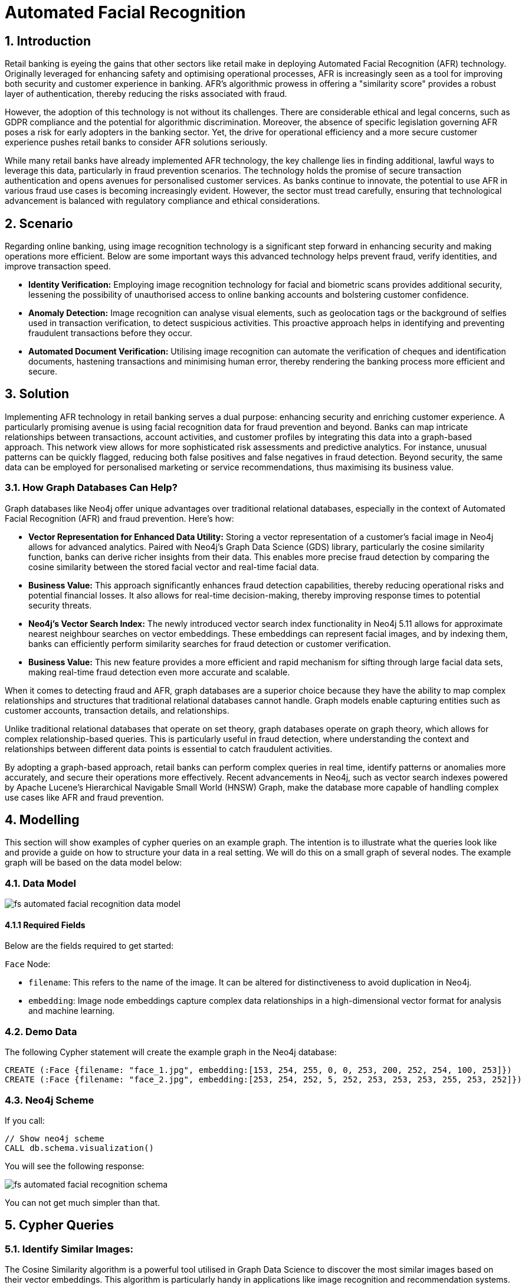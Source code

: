 = Automated Facial Recognition

// .A walkthrough of Automated Facial Recognition use case
// video::id[youtube]

== 1. Introduction

Retail banking is eyeing the gains that other sectors like retail make in deploying Automated Facial Recognition (AFR) technology. Originally leveraged for enhancing safety and optimising operational processes, AFR is increasingly seen as a tool for improving both security and customer experience in banking. AFR's algorithmic prowess in offering a "similarity score" provides a robust layer of authentication, thereby reducing the risks associated with fraud.

However, the adoption of this technology is not without its challenges. There are considerable ethical and legal concerns, such as GDPR compliance and the potential for algorithmic discrimination. Moreover, the absence of specific legislation governing AFR poses a risk for early adopters in the banking sector. Yet, the drive for operational efficiency and a more secure customer experience pushes retail banks to consider AFR solutions seriously.

While many retail banks have already implemented AFR technology, the key challenge lies in finding additional, lawful ways to leverage this data, particularly in fraud prevention scenarios. The technology holds the promise of secure transaction authentication and opens avenues for personalised customer services. As banks continue to innovate, the potential to use AFR in various fraud use cases is becoming increasingly evident. However, the sector must tread carefully, ensuring that technological advancement is balanced with regulatory compliance and ethical considerations.


== 2. Scenario

Regarding online banking, using image recognition technology is a significant step forward in enhancing security and making operations more efficient. Below are some important ways this advanced technology helps prevent fraud, verify identities, and improve transaction speed.

* *Identity Verification:* Employing image recognition technology for facial and biometric scans provides additional security, lessening the possibility of unauthorised access to online banking accounts and bolstering customer confidence.

* *Anomaly Detection:* Image recognition can analyse visual elements, such as geolocation tags or the background of selfies used in transaction verification, to detect suspicious activities. This proactive approach helps in identifying and preventing fraudulent transactions before they occur.

* *Automated Document Verification:* Utilising image recognition can automate the verification of cheques and identification documents, hastening transactions and minimising human error, thereby rendering the banking process more efficient and secure.

== 3. Solution

Implementing AFR technology in retail banking serves a dual purpose: enhancing security and enriching customer experience. A particularly promising avenue is using facial recognition data for fraud prevention and beyond. Banks can map intricate relationships between transactions, account activities, and customer profiles by integrating this data into a graph-based approach. This network view allows for more sophisticated risk assessments and predictive analytics. For instance, unusual patterns can be quickly flagged, reducing both false positives and false negatives in fraud detection. Beyond security, the same data can be employed for personalised marketing or service recommendations, thus maximising its business value.

=== 3.1. How Graph Databases Can Help?

Graph databases like Neo4j offer unique advantages over traditional relational databases, especially in the context of Automated Facial Recognition (AFR) and fraud prevention. Here's how:

* *Vector Representation for Enhanced Data Utility:* Storing a vector representation of a customer's facial image in Neo4j allows for advanced analytics. Paired with Neo4j's Graph Data Science (GDS) library, particularly the cosine similarity function, banks can derive richer insights from their data. This enables more precise fraud detection by comparing the cosine similarity between the stored facial vector and real-time facial data.

* *Business Value:* This approach significantly enhances fraud detection capabilities, thereby reducing operational risks and potential financial losses. It also allows for real-time decision-making, thereby improving response times to potential security threats.

* *Neo4j's Vector Search Index:* The newly introduced vector search index functionality in Neo4j 5.11 allows for approximate nearest neighbour searches on vector embeddings. These embeddings can represent facial images, and by indexing them, banks can efficiently perform similarity searches for fraud detection or customer verification.

* *Business Value:* This new feature provides a more efficient and rapid mechanism for sifting through large facial data sets, making real-time fraud detection even more accurate and scalable.

When it comes to detecting fraud and AFR, graph databases are a superior choice because they have the ability to map complex relationships and structures that traditional relational databases cannot handle. Graph models enable capturing entities such as customer accounts, transaction details, and relationships.

Unlike traditional relational databases that operate on set theory, graph databases operate on graph theory, which allows for complex relationship-based queries. This is particularly useful in fraud detection, where understanding the context and relationships between different data points is essential to catch fraudulent activities.

By adopting a graph-based approach, retail banks can perform complex queries in real time, identify patterns or anomalies more accurately, and secure their operations more effectively. Recent advancements in Neo4j, such as vector search indexes powered by Apache Lucene's Hierarchical Navigable Small World (HNSW) Graph, make the database more capable of handling complex use cases like AFR and fraud prevention.


== 4. Modelling

This section will show examples of cypher queries on an example graph. The intention is to illustrate what the queries look like and provide a guide on how to structure your data in a real setting. We will do this on a small graph of several nodes. The example graph will be based on the data model below:

=== 4.1. Data Model

image::finserv/fs-automated-facial-recognition-data-model.svg[]

==== 4.1.1 Required Fields

Below are the fields required to get started:

`Face` Node:

* `filename`: This refers to the name of the image. It can be altered for distinctiveness to avoid duplication in Neo4j.

* `embedding`: Image node embeddings capture complex data relationships in a high-dimensional vector format for analysis and machine learning.

=== 4.2. Demo Data

The following Cypher statement will create the example graph in the Neo4j database:

[source, cypher, role=noheader]
----
CREATE (:Face {filename: "face_1.jpg", embedding:[153, 254, 255, 0, 0, 253, 200, 252, 254, 100, 253]})
CREATE (:Face {filename: "face_2.jpg", embedding:[253, 254, 252, 5, 252, 253, 253, 253, 255, 253, 252]})
----

=== 4.3. Neo4j Scheme

If you call:

[source, cypher, role=noheader]
----
// Show neo4j scheme
CALL db.schema.visualization()
----

You will see the following response:

image::finserv/fs-automated-facial-recognition-schema.svg[]

You can not get much simpler than that.

== 5. Cypher Queries

=== 5.1. Identify Similar Images:

The Cosine Similarity algorithm is a powerful tool utilised in Graph Data Science to discover the most similar images based on their vector embeddings. This algorithm is particularly handy in applications like image recognition and recommendation systems.

By computing the cosine similarity between two vectors, we can ascertain their level of resemblance. The closer the similarity score is to 1, the more akin the vectors are. This enables us to promptly and precisely determine the most pertinent images based on their content. The Cosine Similarity algorithm is a crucial tool for effective and accurate image analysis and retrieval.

[source, cypher, role=noheader]
----
MATCH (p1:Face), (p2:Face)
WHERE id(p1) > id(p2)
RETURN p1.filename AS from, p2.filename AS to, gds.similarity.cosine(p1.embedding, p2.embedding) as similarity
----

== Appendix

I have compiled the code for inserting images as vector embeddings into Neo4j. You can access the Colab Notebook at:

https://colab.research.google.com/drive/1bkbT2iJRlwfhP4mcjZJ25ZTnxmj4KOF1?usp=sharing[Colab: Neo4j Image Vector Embedding]